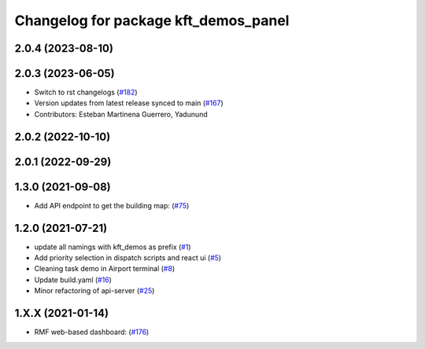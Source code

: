 ^^^^^^^^^^^^^^^^^^^^^^^^^^^^^^^^^^^^^
Changelog for package kft_demos_panel
^^^^^^^^^^^^^^^^^^^^^^^^^^^^^^^^^^^^^

2.0.4 (2023-08-10)
------------------

2.0.3 (2023-06-05)
------------------
* Switch to rst changelogs (`#182 <https://github.com/open-rmf/kft_demos/pull/182>`_)
* Version updates from latest release synced to main (`#167 <https://github.com/open-rmf/kft_demos/pull/167>`_)
* Contributors: Esteban Martinena Guerrero, Yadunund

2.0.2 (2022-10-10)
------------------

2.0.1 (2022-09-29)
------------------

1.3.0 (2021-09-08)
------------------
* Add API endpoint to get the building map: (`#75 <https://github.com/open-rmf/kft_demos/pull/75>`_)

1.2.0 (2021-07-21)
------------------
* update all namings with kft_demos as prefix (`#1 <https://github.com/open-rmf/kft_demos/pull/1>`_)
* Add priority selection in dispatch scripts and react ui (`#5 <https://github.com/open-rmf/kft_demos/pull/5>`_)
* Cleaning task demo in Airport terminal (`#8 <https://github.com/open-rmf/kft_demos/pull/8>`_)
* Update build.yaml (`#16 <https://github.com/open-rmf/kft_demos/pull/16>`_)
* Minor refactoring of api-server (`#25 <https://github.com/open-rmf/kft_demos/pull/25>`_)

1.X.X (2021-01-14)
------------------
* RMF web-based dashboard: (`#176 <https://github.com/osrf/kft_demos/pull/176>`_)
